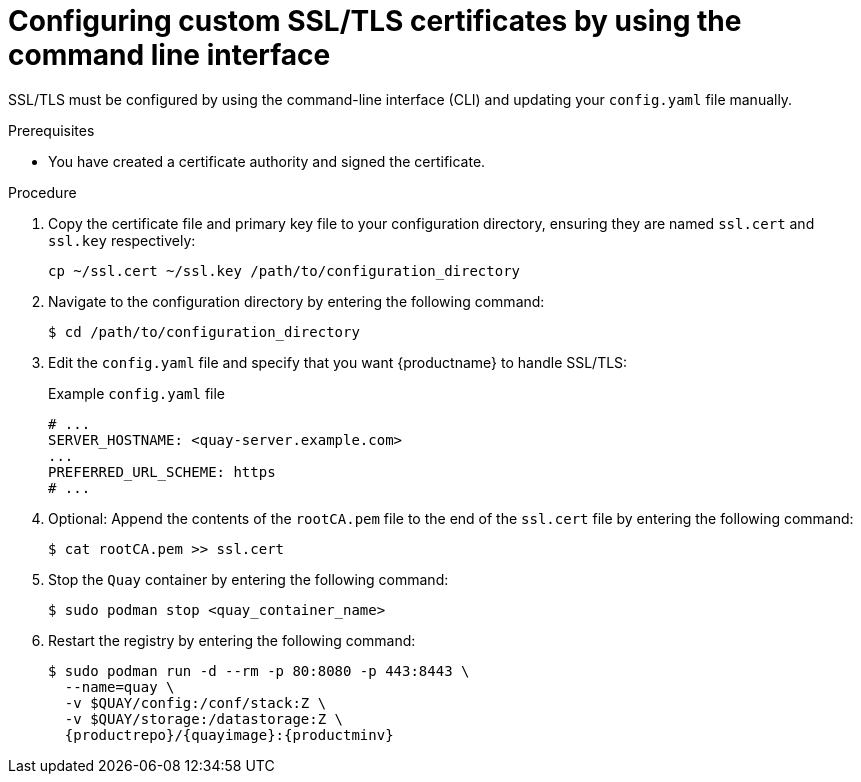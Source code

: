 :_content-type: PROCEDURE
[id="configuring-ssl-using-cli"]
= Configuring custom SSL/TLS certificates by using the command line interface

SSL/TLS must be configured by using the command-line interface (CLI) and updating your `config.yaml` file manually.

.Prerequisites

* You have created a certificate authority and signed the certificate.

.Procedure

. Copy the certificate file and primary key file to your configuration directory, ensuring they are named `ssl.cert` and `ssl.key` respectively:
+
[source,terminal]
+
----
cp ~/ssl.cert ~/ssl.key /path/to/configuration_directory
----

. Navigate to the configuration directory by entering the following command:
+
[source,terminal]
----
$ cd /path/to/configuration_directory
----

. Edit the `config.yaml` file and specify that you want {productname} to handle SSL/TLS:
+
.Example `config.yaml` file
[source,yaml]
----
# ...
SERVER_HOSTNAME: <quay-server.example.com>
...
PREFERRED_URL_SCHEME: https
# ...
----

. Optional: Append the contents of the `rootCA.pem` file to the end of the `ssl.cert` file by entering the following command:
+
[source,terminal]
----
$ cat rootCA.pem >> ssl.cert
----

. Stop the `Quay` container by entering the following command:
+
[source,terminal]
----
$ sudo podman stop <quay_container_name>
----

. Restart the registry by entering the following command:
+
[subs="verbatim,attributes"]
----

$ sudo podman run -d --rm -p 80:8080 -p 443:8443 \
  --name=quay \
  -v $QUAY/config:/conf/stack:Z \
  -v $QUAY/storage:/datastorage:Z \
  {productrepo}/{quayimage}:{productminv}
----
